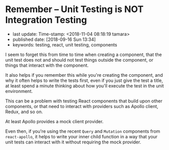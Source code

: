 * Remember -- Unit Testing is NOT Integration Testing

- last update: Time-stamp: <2018-11-04 08:18:19 tamara>
- published date: [2018-09-16 Sun 13:34]
- keywords: testing, react, unit testing, components

I seem to forget this from time to time when creating a component, that the unit test does not and should not test things outside the component, or things that interact with the component.

It also helps if you remember this while you're creating the component, and why it often helps to write the tests first, even if you just give the test a title, at least spend a minute thinking about how you'll execute the test in the unit environment.

This can be a problem with testing React components that build upon other components, or that need to interact with providers such as Apollo client, Redux, and so on.

At least Apollo provides a mock client provider.

Even then, if you're using the recent ~Query~ and ~Mutation~ components from ~react-apollo~, it helps to write your inner child function in a way that your unit tests can interact with it without requiring the mock provider.
